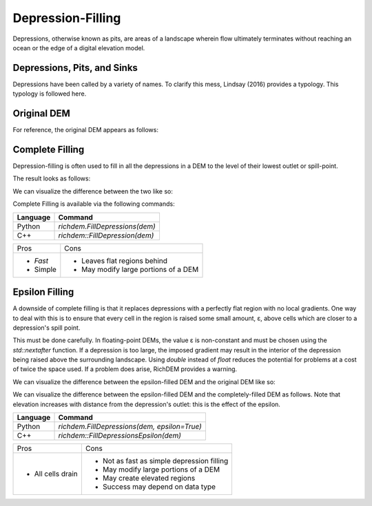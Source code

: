 Depression-Filling
==================

Depressions, otherwise known as pits, are areas of a landscape wherein flow
ultimately terminates without reaching an ocean or the edge of a digital
elevation model.



Depressions, Pits, and Sinks
----------------------------

Depressions have been called by a variety of names. To clarify this mess,
Lindsay (2016) provides a typology. This typology is followed here.

.. image:: imgs/Lindsay2016_depression_typology.png


Original DEM
----------------------------

For reference, the original DEM appears as follows:

.. plot::
    :width: 800pt
    :include-source:
    :context: reset

    import richdem as rd
    beau           = rd.LoadGDAL("../data/beauford.tif")
    beaufig        = rd.rdShow(beau, ignore_colours=[0], axes=False, cmap='jet', figsize=(8,5.5))


Complete Filling
----------------------------

Depression-filling is often used to fill in all the depressions in a DEM to the
level of their lowest outlet or spill-point.

The result looks as follows:

.. plot::
    :width: 800pt
    :include-source:
    :context: close-figs

    beau_filled    = rd.FillDepressions(beau, in_place=False)
    beaufig_filled = rd.rdShow(beau_filled, ignore_colours=[0], axes=False, cmap='jet', vmin=beaufig['vmin'], vmax=beaufig['vmax'], figsize=(8,5.5))

We can visualize the difference between the two like so:

.. plot::
    :width: 800pt
    :include-source:
    :context: close-figs

    beau_diff    = beau_filled - beau
    beaufig_diff = rd.rdShow(beau_diff, ignore_colours=[0], axes=False, cmap='jet', figsize=(8,5.5))

Complete Filling is available via the following commands:

================= ==============================
Language          Command
================= ==============================
Python            `richdem.FillDepressions(dem)`
C++               `richdem::FillDepression(dem)`
================= ==============================

+----------------+--------------------------------------+
|Pros            |  Cons                                |
+----------------+--------------------------------------+
| - *Fast*       | - Leaves flat regions behind         |
| - Simple       | - May modify large portions of a DEM |
+----------------+--------------------------------------+


Epsilon Filling
----------------------------

A downside of complete filling is that it replaces depressions with a perfectly
flat region with no local gradients. One way to deal with this is to ensure that
every cell in the region is raised some small amount, ε, above cells which are
closer to a depression's spill point.

This must be done carefully. In floating-point DEMs, the value ε is non-constant
and must be chosen using the `std::nextafter` function. If a depression is too
large, the imposed gradient may result in the interior of the depression being
raised above the surrounding landscape. Using `double` instead of `float`
reduces the potential for problems at a cost of twice the space used. If a
problem does arise, RichDEM provides a warning.

We can visualize the difference between the epsilon-filled DEM and the original
DEM like so:

.. plot::
    :width: 800pt
    :include-source:
    :context: close-figs

    beau_epsilon         = rd.FillDepressions(beau, epsilon=True, in_place=False)
    beau_eps_diff        = beau_epsilon - beau
    beaufig_eps_diff     = rd.rdShow(beau_eps_diff, ignore_colours=[0], axes=False, cmap='jet', figsize=(8,5.5))

We can visualize the difference between the epsilon-filled DEM and the
completely-filled DEM as follows. Note that elevation increases with distance
from the depression's outlet: this is the effect of the epsilon.

.. plot::
    :width: 800pt
    :include-source:
    :context: close-figs

    beau_diffeps_diff    = beau_epsilon - beau_filled
    beaufig_diffeps_diff = rd.rdShow(beau_diffeps_diff, ignore_colours=[0], axes=False, cmap='jet', figsize=(8,5.5))

================= ============================================
Language          Command
================= ============================================
Python            `richdem.FillDepressions(dem, epsilon=True)`
C++               `richdem::FillDepressionsEpsilon(dem)`
================= ============================================

+-------------------+--------------------------------------------+
|Pros               | Cons                                       |
+-------------------+--------------------------------------------+
| - All cells drain | - Not as fast as simple depression filling |
|                   | - May modify large portions of a DEM       |
|                   | - May create elevated regions              |
|                   | - Success may depend on data type          |
+-------------------+--------------------------------------------+
